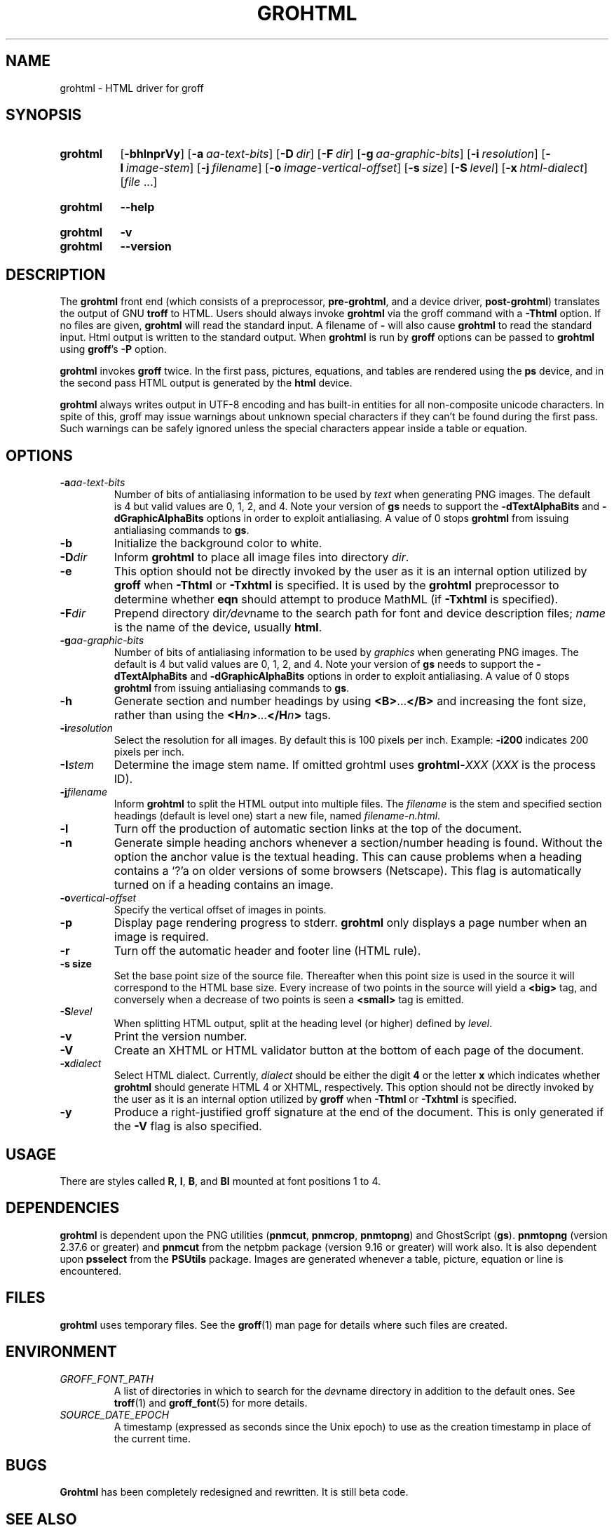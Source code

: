 .TH GROHTML 1 "7 February 2022" "groff 1.22.4"
.SH NAME
grohtml \- HTML driver for groff
.
.
.\" ====================================================================
.\" Legal Terms
.\" ====================================================================
.\"
.\" Copyright (C) 1999-2018 Free Software Foundation, Inc.
.\"
.\" Permission is granted to make and distribute verbatim copies of this
.\" manual provided the copyright notice and this permission notice are
.\" preserved on all copies.
.\"
.\" Permission is granted to copy and distribute modified versions of
.\" this manual under the conditions for verbatim copying, provided that
.\" the entire resulting derived work is distributed under the terms of
.\" a permission notice identical to this one.
.\"
.\" Permission is granted to copy and distribute translations of this
.\" manual into another language, under the above conditions for
.\" modified versions, except that this permission notice may be
.\" included in translations approved by the Free Software Foundation
.\" instead of in the original English.
.
.
.\" ====================================================================
.SH SYNOPSIS
.\" ====================================================================
.
.SY grohtml
.OP \-bhlnprVy
.OP \-a aa-text-bits
.OP \-D dir
.OP \-F dir
.OP \-g aa-graphic-bits
.OP \-i resolution
.OP \-I image-stem
.OP \-j filename
.OP \-o image-vertical-offset
.OP \-s size
.OP \-S level
.OP \-x html-dialect
.RI [ file
\&.\|.\|.\&]
.YS
.
.SY grohtml
.B \-\-help
.YS
.
.SY grohtml
.B \-v
.SY grohtml
.B \-\-version
.YS
.
.\" ====================================================================
.SH DESCRIPTION
.\" ====================================================================
.
The
.B grohtml
front end (which consists of a preprocessor,
.BR pre-grohtml ,
and a device driver,
.BR post-grohtml )
translates the output of GNU
.B troff
to HTML.
.
Users should always invoke
.B grohtml
via the groff command with a
.B \-Thtml
option.
.
If no files are given,
.B grohtml
will read the standard input.
.
A filename of
.B \-
will also cause
.B grohtml
to read the standard input.
.
Html output is written to the standard output.
.
When
.B grohtml
is run by
.B groff
options can be passed to
.B grohtml
using
.BR groff 's
.B \-P
option.
.
.
.PP
.B grohtml
invokes
.B groff
twice.
In the first pass, pictures, equations, and tables are rendered
using the
.B ps
device, and in the second pass HTML output is generated by the
.B html
device.
.
.
.PP
.B grohtml
always writes output in \%UTF-8 encoding and has built-in entities for
all non-composite unicode characters.
.
In spite of this, groff may issue warnings about unknown special
characters if they can't be found during the first pass.
.
Such warnings can be safely ignored unless the special characters
appear inside a table or equation.
.
.
.\" ====================================================================
.SH OPTIONS
.\" ====================================================================
.
.TP
.BI \-a aa-text-bits
Number of bits of antialiasing information to be used by
.I text
when generating PNG images.
.
The default is\~4 but valid values are 0, 1, 2, and\~4.
.
Note your version of
.B gs
needs to support the
.B \%\-dTextAlphaBits
and
.B \%\-dGraphicAlphaBits
options in order to exploit antialiasing.
.
A value of\~0 stops
.B grohtml
from issuing antialiasing commands to
.BR gs .
.
.TP
.B \-b
Initialize the background color to white.
.
.TP
.BI \-D dir
Inform
.B grohtml
to place all image files into directory
.IR dir .
.
.TP
.B \-e
This option should not be directly invoked by the user as it is an
internal option utilized by
.B groff
when
.B \-Thtml
or
.B \-Txhtml
is specified.
It is used by the
.B grohtml
preprocessor to determine whether
.B eqn
should attempt to produce MathML (if
.B \-Txhtml
is specified).
.
.TP
.BI \-F dir
Prepend directory
.RI dir /dev name
to the search path for font and device description files;
.I name
is the name of the device, usually
.BR html .
.
.TP
.BI \-g aa-graphic-bits
Number of bits of antialiasing information to be used by
.I graphics
when generating PNG images.
.
The default is\~4 but valid values are 0, 1, 2, and\~4.
.
Note your version of
.B gs
needs to support the
.B \%\-dTextAlphaBits
and
.B \%\-dGraphicAlphaBits
options in order to exploit antialiasing.
.
A value of\~0 stops
.B grohtml
from issuing antialiasing commands to
.BR gs .
.
.TP
.B \-h
Generate section and number headings by using
.BR <B> .\|.\|. </B>
and increasing the font size, rather than using the
.BI <H n >\c
\&.\|.\|.\c
.BI </H n >
tags.
.
.TP
.BI \-i resolution
Select the resolution for all images.
.
By default this is 100 pixels per inch.
.
Example:
.B \-i200
indicates 200 pixels per inch.
.
.TP
.BI \-I stem
Determine the image stem name.
.
If omitted grohtml uses
.BI \%grohtml- XXX
.RI ( XXX
is the process ID).
.
.TP
.BI \-j filename
Inform
.B grohtml
to split the HTML output into multiple files.
.
The
.I filename
is the stem and specified section headings (default is level one)
start a new file, named
.IR filename-n.html .
.
.TP
.B \-l
Turn off the production of automatic section links at the top of the
document.
.
.TP
.B \-n
Generate simple heading anchors whenever a section/number heading is
found.
.
Without the option the anchor value is the textual heading.
.
This can cause problems when a heading contains a \(oq?\(cqa on older
versions of some browsers (Netscape).
.
This flag is automatically turned on if a heading contains an image.
.
.TP
.BI \-o vertical-offset
Specify the vertical offset of images in points.
.
.TP
.B \-p
Display page rendering progress to stderr.
.B grohtml
only displays a page number when an image is required.
.
.TP
.B \-r
Turn off the automatic header and footer line (HTML rule).
.
.TP
.B \-s size
Set the base point size of the source file.
.
Thereafter when this point size is used in the source it will
correspond to the HTML base size.
.
Every increase of two points in the source will yield a
.B <big>
tag, and conversely when a decrease of two points is seen a
.B <small>
tag is emitted.
.
.TP
.BI \-S level
When splitting HTML output,
split at the heading level (or higher) defined by
.IR level .
.
.TP
.B \-v
Print the version number.
.
.TP
.B \-V
Create an XHTML or HTML validator button at the bottom of each page of
the document.
.
.TP
.BI \-x dialect
Select HTML dialect.
.
Currently,
.I dialect
should be either the digit\~\c
.B 4
or the letter\~\c
.B x
which indicates whether
.B grohtml
should generate HTML\~4 or XHTML, respectively.
.
This option should not be directly invoked by the user as it is
an internal option utilized by
.B groff
when
.B \-Thtml
or
.B \-Txhtml
is specified.
.
.TP
.B \-y
Produce a right-justified groff signature at the end of the document.
.
This is only generated if the
.B \-V
flag is also specified.
.
.
.\" ====================================================================
.SH USAGE
.\" ====================================================================
.
There are styles called
.BR R ,
.BR I ,
.BR B ,
and
.B BI
mounted at font positions 1 to\~4.
.
.
.\" ====================================================================
.SH DEPENDENCIES
.\" ====================================================================
.
.B grohtml
is dependent upon the PNG utilities
.RB ( \%pnmcut ,
.BR \%pnmcrop ,
.BR \%pnmtopng )
and GhostScript
.RB ( gs ).
.
.B \%pnmtopng
(version 2.37.6 or greater)
and
.B \%pnmcut
from the netpbm package (version 9.16 or greater) will work also.
.
It is also dependent upon
.B \%psselect
from the
.B PSUtils
package.
.
Images are generated whenever a table, picture, equation or line is
encountered.
.
.
.\" ====================================================================
.SH FILES
.\" ====================================================================
.
.B grohtml
uses temporary files.
.
See the
.BR groff (1)
man page for details where such files are created.
.
.
.\" ====================================================================
.SH ENVIRONMENT
.\" ====================================================================
.
.TP
.I GROFF_FONT_PATH
A list of directories in which to search for the
.IR dev name
directory in addition to the default ones.
.
See
.BR troff (1)
and
.BR \%groff_font (5)
for more details.
.
.
.TP
.I SOURCE_DATE_EPOCH
A timestamp (expressed as seconds since the Unix epoch) to use as the
creation timestamp in place of the current time.
.
.
.\" ====================================================================
.SH BUGS
.\" ====================================================================
.
.B Grohtml
has been completely redesigned and rewritten.
.
It is still beta code.
.
.
.\" ====================================================================
.SH "SEE ALSO"
.\" ====================================================================
.
.BR afmtodit (1),
.BR groff (1),
.BR troff (1),
.BR psbb (1),
.BR groff_out (5),
.BR groff_font (5),
.BR groff_char (7)
.
.
.\" Local Variables:
.\" mode: nroff
.\" End:
.\" vim: set filetype=groff:
